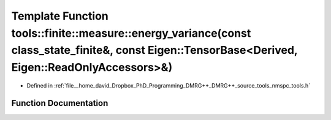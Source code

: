 .. _exhale_function_namespacetools_1_1finite_1_1measure_1ab3451266459f4bb3728f6e6a8f952a93:

Template Function tools::finite::measure::energy_variance(const class_state_finite&, const Eigen::TensorBase<Derived, Eigen::ReadOnlyAccessors>&)
=================================================================================================================================================

- Defined in :ref:`file__home_david_Dropbox_PhD_Programming_DMRG++_DMRG++_source_tools_nmspc_tools.h`


Function Documentation
----------------------


.. doxygenfunction:: tools::finite::measure::energy_variance(const class_state_finite&, const Eigen::TensorBase<Derived, Eigen::ReadOnlyAccessors>&)
